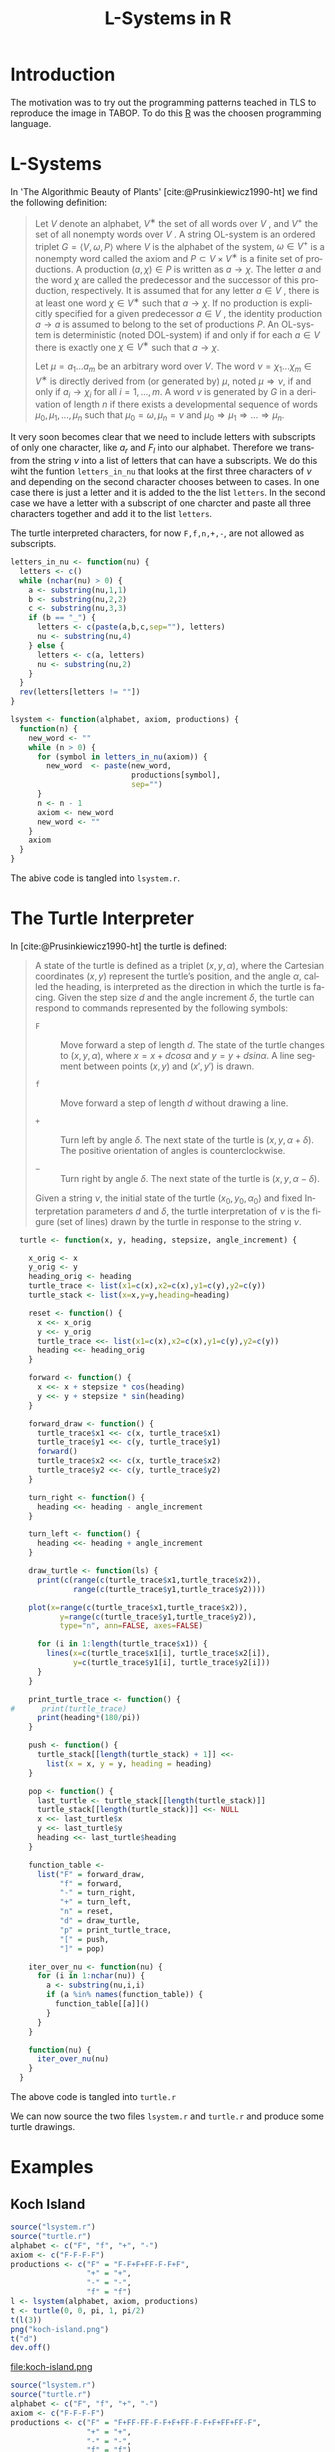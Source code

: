 * Introduction
The motivation was to try out the programming patterns teached in TLS
to reproduce the image in TABOP. To do this [[https://www.r-project.org/][R]] was the choosen
programming language.
* L-Systems
In 'The Algorithmic Beauty of Plants' [cite:@Prusinkiewicz1990-ht] we
find the following definition:
#+begin_quote 
Let $V$ denote an alphabet, $V^∗$ the set of all words over $V$ , and
$V^+$ the set of all nonempty words over $V$ . A string OL-system is an
ordered triplet $G = \langle V, ω, P \rangle$ where $V$ is the alphabet of the system,
$ω ∈ V^+$ is a nonempty word called the axiom and $P ⊂ V × V^∗$ is a
finite set of productions. A production $(a, χ) ∈ P$ is written as $a →
χ$. The letter $a$ and the word $χ$ are called the predecessor and the
successor of this production, respectively. It is assumed that for any
letter $a ∈ V$ , there is at least one word $χ ∈ V^∗$ such that $a → χ$. If
no production is explicitly specified for a given predecessor $a ∈ V$ , the
identity production $a → a$ is assumed to belong to the set of productions
$P$. An OL-system is deterministic (noted DOL-system) if and only if
for each $a ∈ V$ there is exactly one $χ ∈ V^∗$ such that $a → χ$.

Let $µ = a_1 ... a_m$ be an arbitrary word over $V$. The word $ν =
χ_1 ... χ_m ∈ V^∗$ is directly derived from (or generated by) $\mu$, noted $\mu ⇒
ν$, if and only if $a_i → χ_i$ for all $i = 1,...,m$. A word $ν$ is generated by
$G$ in a derivation of length $n$ if there exists a developmental sequence of
words $\mu_0, \mu_1,..., \mu_n$ such that $\mu_0 = ω, \mu_n = ν$ and $\mu_0 ⇒ µ_1 ⇒ ... ⇒
\mu_n$.
#+end_quote

It very soon becomes clear that we need to include letters with
subscripts of only one character, like $a_r$ and $F_l$ into our
alphabet. Therefore we transfrom the string $\nu$ into a list of
letters that can have a subscripts. We do this wiht the funtion
~letters_in_nu~ that looks at the first three characters of $\nu$ and
depending on the second character chooses between to cases. In one
case there is just a letter and it is added to the the list
~letters~. In the second case we have a letter with a subscript of one
charcter and paste all three characters together and add it to the
list ~letters~.

The turtle interpreted characters, for now ~F,f,n,+,-~, are not allowed as
subscripts.

\newpage
#+begin_src R :tangle lsystem.r :eval no
  letters_in_nu <- function(nu) {
    letters <- c()
    while (nchar(nu) > 0) {
      a <- substring(nu,1,1)
      b <- substring(nu,2,2)
      c <- substring(nu,3,3)
      if (b == "_") {
        letters <- c(paste(a,b,c,sep=""), letters)
        nu <- substring(nu,4)
      } else {
        letters <- c(a, letters)
        nu <- substring(nu,2)
      }    
    }
    rev(letters[letters != ""])
  }

  lsystem <- function(alphabet, axiom, productions) {
    function(n) {
      new_word <- ""
      while (n > 0) {
        for (symbol in letters_in_nu(axiom)) {
          new_word  <- paste(new_word,
                             productions[symbol],
                             sep="")
        }
        n <- n - 1
        axiom <- new_word
        new_word <- ""
      }
      axiom
    }
  }

  #+end_src

The abive code is tangled into ~lsystem.r~.
\newpage  
* The Turtle Interpreter
In [cite:@Prusinkiewicz1990-ht] the turtle is defined:

#+begin_quote
A state of the turtle is defined as a triplet $(x, y, α)$, where the
Cartesian coordinates $(x, y)$ represent the turtle’s position, and
the angle $α$, called the heading, is interpreted as the direction in
which the turtle is facing. Given the step size $d$ and the angle
increment $δ$, the turtle can respond to commands represented by the
following symbols:

- ~F~ :: Move forward a step of length $d$. The state of the turtle changes
  to $(x, y, α)$, where $x = x + d cos α$ and $y = y + d sin α$. A
  line segment between points $(x, y)$ and $(x' , y')$ is drawn.
  

- ~f~ :: Move forward a step of length $d$ without drawing a line.

- ~+~ :: Turn left by angle $δ$. The next state of the turtle is $(x, y,
  α+δ)$. The positive orientation of angles is counterclockwise.

- ~−~ :: Turn right by angle $δ$. The next state of the turtle is $(x, y,
  α − δ)$.

Given a string $ν$, the initial state of the turtle $(x_0, y_0, α_0)$
and fixed Interpretation parameters $d$ and $δ$, the turtle
interpretation of $ν$ is the figure (set of lines) drawn by the turtle
in response to the string $ν$.
#+end_quote

#+begin_src R :tangle turtle.r 
    turtle <- function(x, y, heading, stepsize, angle_increment) {

      x_orig <- x
      y_orig <- y
      heading_orig <- heading
      turtle_trace <- list(x1=c(x),x2=c(x),y1=c(y),y2=c(y))
      turtle_stack <- list(x=x,y=y,heading=heading)

      reset <- function() {
        x <<- x_orig
        y <<- y_orig
        turtle_trace <<- list(x1=c(x),x2=c(x),y1=c(y),y2=c(y))
        heading <<- heading_orig
      }

      forward <- function() {
        x <<- x + stepsize * cos(heading)
        y <<- y + stepsize * sin(heading)
      }

      forward_draw <- function() {
        turtle_trace$x1 <<- c(x, turtle_trace$x1)
        turtle_trace$y1 <<- c(y, turtle_trace$y1)
        forward()
        turtle_trace$x2 <<- c(x, turtle_trace$x2)
        turtle_trace$y2 <<- c(y, turtle_trace$y2)
      }

      turn_right <- function() {
        heading <<- heading - angle_increment
      }

      turn_left <- function() {
        heading <<- heading + angle_increment
      }

      draw_turtle <- function(ls) {
        print(c(range(c(turtle_trace$x1,turtle_trace$x2)),
                range(c(turtle_trace$y1,turtle_trace$y2))))

      plot(x=range(c(turtle_trace$x1,turtle_trace$x2)),
             y=range(c(turtle_trace$y1,turtle_trace$y2)),
             type="n", ann=FALSE, axes=FALSE)

        for (i in 1:length(turtle_trace$x1)) {
          lines(x=c(turtle_trace$x1[i], turtle_trace$x2[i]),
                y=c(turtle_trace$y1[i], turtle_trace$y2[i]))
        }
      }

      print_turtle_trace <- function() {
  #      print(turtle_trace)
        print(heading*(180/pi))
      }

      push <- function() {
        turtle_stack[[length(turtle_stack) + 1]] <<-
          list(x = x, y = y, heading = heading)
      }

      pop <- function() {
        last_turtle <- turtle_stack[[length(turtle_stack)]]
        turtle_stack[[length(turtle_stack)]] <<- NULL
        x <<- last_turtle$x
        y <<- last_turtle$y
        heading <<- last_turtle$heading
      }

      function_table <-
        list("F" = forward_draw,
             "f" = forward,
             "-" = turn_right,
             "+" = turn_left,
             "n" = reset,
             "d" = draw_turtle,
             "p" = print_turtle_trace,
             "[" = push,
             "]" = pop)

      iter_over_nu <- function(nu) {
        for (i in 1:nchar(nu)) {
          a <- substring(nu,i,i)
          if (a %in% names(function_table)) {
            function_table[[a]]()
          }
        }
      }

      function(nu) {
        iter_over_nu(nu)
      }
    }
  #+end_src

  #+RESULTS:

The above code is tangled into ~turtle.r~

We can now source the two files ~lsystem.r~ and ~turtle.r~ and produce
some turtle drawings.
\newpage
* Examples
** Koch Island
#+begin_src R :eval yes
  source("lsystem.r")
  source("turtle.r")
  alphabet <- c("F", "f", "+", "-")
  axiom <- c("F-F-F-F")
  productions <- c("F" = "F-F+F+FF-F-F+F",
                   "+" = "+",
                   "-" = "-",
                   "f" = "f")
  l <- lsystem(alphabet, axiom, productions)
  t <- turtle(0, 0, pi, 1, pi/2)
  t(l(3))
  png("koch-island.png")
  t("d")
  dev.off()
#+end_src

#+RESULTS:
: 1

#+attr_latex: :width 250
#+CAPTION: The Koch Island \newline
#+CAPTION: ~axiom <- c("F-F-F-F")~ \newline
#+CAPTION: ~productions <- c("F" = "F-F+F+FF-F-F+F")~ \newline
#+CAPTION: ​\hspace{3.6cm}​ ~"+" = "+",~ \newline
#+CAPTION: ​\hspace{3.6cm}​ ~"-" = "-",~ \newline
#+CAPTION: ​\hspace{3.6cm}​ ~"f" = "f")~ \newline
#+CAPTION: ~n <- 3~
file:koch-island.png

#+begin_src R :eval yes
  source("lsystem.r")
  source("turtle.r")
  alphabet <- c("F", "f", "+", "-")
  axiom <- c("F-F-F-F")
  productions <- c("F" = "F+FF-FF-F-F+F+FF-F-F+F+FF+FF-F",
                   "+" = "+",
                   "-" = "-",
                   "f" = "f")
  l <- lsystem(alphabet, axiom, productions)
  t <- turtle(0, 0, pi, 1, pi/2)
  t(l(2))
  png("koch-island-variation.png")
  t("d")
  dev.off()
#+end_src

#+RESULTS:
: 1

#+attr_latex: :width 10cm :height 10cm
[[file:koch-island-variation.png]]

#+begin_src R :eval yes
  source("lsystem.r")
  source("turtle.r")
  alphabet <- c("F", "f", "+", "-")
  axiom <- c("-F")
  productions <- c("F" = "F+F-F-F+F",
                   "+" = "+",
                   "-" = "-",
                   "f" = "f")
  l <- lsystem(alphabet, axiom, productions)
  t <- turtle(0, 0, pi/2, 1, pi/2)
  t(l(4))
  png("snowflake-variation.png")
  t("d")
  dev.off()
#+end_src

#+RESULTS:
: 1

#+attr_latex: :width 15cm :height 7cm
[[file:snowflake-variation.png]]

#+begin_src R :eval yes
  source("lsystem.r")
  source("turtle.r")
  alphabet <- c("F", "f", "+", "-")
  axiom <- c("F+F+F+F")
  productions <- c("F" = "F+f-FF+F+FF+Ff+FF-f+FF-F-FF-Ff-FFF",
                   "+" = "+",
                   "-" = "-",
                   "f" = "ffffff")
  l <- lsystem(alphabet, axiom, productions)
  t <- turtle(0, 0, pi/2, .1, pi/2)
  t(l(2))
  png("islands-and-lakes.png")
  t("d")
  dev.off()
#+end_src

#+RESULTS:
: 1

#+attr_latex: :width 15cm :height 15cm
[[file:islands-and-lakes.png]]


** FASS
#+begin_src R :eval yes
  source("lsystem.r")
  source("turtle.r")
  alphabet <- c("F_l", "F_r", "f", "+", "-", "[", "]")
  axiom <- c("F_l")
  productions <- c("F_l" = "F_l+F_r++F_r-F_l--F_lF_l-F_r+",
                   "F_r" = "-F_l+F_rF_r++F_r+F_l--F_l-F_r",
                   "+" = "+",
                   "-" = "-",
                   "f" = "f",
                   "[" = "[",
                   "]" = "]")
  l <- lsystem(alphabet, axiom, productions)
  t <- turtle(0, 0, pi/2, .1, (60*pi)/180) 
  t(l(4))
  png("hexagonal-gosper-curve.png")
  t("d")
  dev.off()
#+end_src

#+RESULTS:
: 1

#+attr_latex: :width 10cm :height 10cm
[[file:hexagonal-gosper-curve.png]]

#+begin_src R :eval yes
  source("lsystem.r")
  source("turtle.r")
  alphabet <- c("F_l", "F_r", "f", "+", "-", "[", "]")
  axiom <- c("-F_l")
  productions <- c("F_l" = paste(
                     "F_lF_l-F_r-F_r+F_l+F_l-F_r-F_r",
                      "F_l+F_r+F_lF_lF_r-F_l+F_r+F_lF_l",
                      "+F_r-F_lF_r-F_r-F_l+F_l+F_rF_r-",
                     sep=""),
                   "F_r" = paste(
                     "+F_lF_l-F_r-F_r+F_l+F_lF_r+F_l-",
                     "F_rF_r-F_l-F_r+F_lF_rF_r-F_l-F_r",
                     "F_l+F_l+F_r-F_r-F_l+F_l+F_rF_r",
                     sep=""),
                   "+" = "+",
                   "-" = "-",
                   "f" = "f",
                   "[" = "[",
                   "]" = "]")
  l <- lsystem(alphabet, axiom, productions)
  t <- turtle(0, 0, pi/2, .1, (90*pi)/180) 
  t(l(2))
  png("quadratic-gosper-curve.png")
  t("d")
  dev.off()
#+end_src

#+RESULTS:
: 1

#+attr_latex: :width 10cm :height 10cm
[[file:quadratic-gosper-curve.png]]


** Branching
#+begin_src R :eval yes
  source("lsystem.r")
  source("turtle.r")
  alphabet <- c("F", "f", "+", "-", "[", "]")
  axiom <- c("F")
  productions <- c("F" = "F[+F]F[-F]F",
                   "+" = "+",
                   "-" = "-",
                   "f" = "f",
                   "[" = "[",
                   "]" = "]")
  l <- lsystem(alphabet, axiom, productions)
  t <- turtle(0, 0, pi/2, .1, (25.7*pi)/180) 
  t(l(5))
  png("branching1.png")
  t("d")
  dev.off()
#+end_src

#+RESULTS:
: 1
#+attr_latex: :width 2.5cm :height 10cm
[[file:branching1.png]]

#+begin_src R :eval yes
  source("lsystem.r")
  source("turtle.r")
  alphabet <- c("F", "f", "+", "-", "[", "]")
  axiom <- c("F")
  productions <- c("F" = "F[+F]F[-F][F]",
                   "+" = "+",
                   "-" = "-",
                   "f" = "f",
                   "[" = "[",
                   "]" = "]")
  l <- lsystem(alphabet, axiom, productions)
  t <- turtle(0, 0, pi/2, 1, (20*pi)/180) 
  t(l(5))
  png("branching2.png")
  t("d")
  dev.off()
#+end_src

#+RESULTS:
: 1
#+attr_latex: :width 4cm :height 10cm
[[file:branching2.png]]

#+begin_src R :eval yes
  source("lsystem.r")
  source("turtle.r")
  alphabet <- c("F", "f", "+", "-", "[", "]")
  axiom <- c("F")
  productions <- c("F" = "FF-[-F+F+F]+[+F-F-F]",
                   "+" = "+",
                   "-" = "-",
                   "f" = "f",
                   "[" = "[",
                   "]" = "]")
  l <- lsystem(alphabet, axiom, productions)
  t <- turtle(0, 0, pi/2, 1, (22.5*pi)/180) 
  t(l(4))
  png("branching3.png")
  t("d")
  dev.off()
#+end_src

#+RESULTS:
: 1
#+attr_latex: :width 6cm :height 10cm
[[file:branching3.png]]

#+begin_src R :eval yes
  source("lsystem.r")
  source("turtle.r")
  alphabet <- c("X", "F", "f", "+", "-", "[", "]")
  axiom <- c("X")
  productions <- c("X" = "F[+X]F[-X]+X",
                   "F" = "FF",
                   "+" = "+",
                   "-" = "-",
                   "f" = "f",
                   "[" = "[",
                   "]" = "]")
  l <- lsystem(alphabet, axiom, productions)
  t <- turtle(0, 0, pi/2, 1, (20*pi)/180) 
  t(l(8))
  png("branching4.png")
  t("d")
  dev.off()
#+end_src

#+RESULTS:
: 1
#+attr_latex: :width 6cm :height 10cm
[[file:branching4.png]]

#+begin_src R :eval yes
  source("lsystem.r")
  source("turtle.r")
  alphabet <- c("X", "F", "f", "+", "-", "[", "]")
  axiom <- c("X")
  productions <- c("X" = "F[+X][-X]FX",
                   "F" = "FF",
                   "+" = "+",
                   "-" = "-",
                   "f" = "f",
                   "[" = "[",
                   "]" = "]")
  l <- lsystem(alphabet, axiom, productions)
  t <- turtle(0, 0, pi/2, 1, (25.7*pi)/180) 
  t(l(8))
  png("branching5.png")
  t("d")
  dev.off()
#+end_src

#+RESULTS:
: 1
#+attr_latex: :width 6cm :height 10cm
[[file:branching5.png]]

#+begin_src R :eval yes
  source("lsystem.r")
  source("turtle.r")
  alphabet <- c("X", "F", "f", "+", "-", "[", "]")
  axiom <- c("X")
  productions <- c("X" = "F-[[X]+X]+F[+FX]-X",
                   "F" = "FF",
                   "+" = "+",
                   "-" = "-",
                   "f" = "f",
                   "[" = "[",
                   "]" = "]")
  l <- lsystem(alphabet, axiom, productions)
  t <- turtle(0, 0, pi/2, 1, (22.5*pi)/180) 
  t(l(6))
  png("branching6.png")
  t("d")
  dev.off()
#+end_src

#+RESULTS:
: 1
#+attr_latex: :width 6cm :height 10cm
[[file:branching6.png]]

* Literature
#+print_bibliography:
* config :noexport:
#+PROPERTY: :eval never-export
#+LANGUAGE:  de
#+TITLE: L-Systems in R
#+OPTIONS:   H:4 num:nil toc:nil \n:nil @:t ::t |:t ^:t -:t f:t *:t <:t
#+OPTIONS:   TeX:t LaTeX:t skip:nil d:nil todo:t pri:nil tags:not-in-toc
#+INFOJS_OPT: view:nil toc:nil ltoc:t mouse:underline buttons:0 path:http://orgmode.org/org-info.js
#+EXPORT_SELECT_TAGS: export
#+EXPORT_EXCLUDE_TAGS: noexport
#+LaTeX_CLASS: scrartcl
#+LaTeX_CLASS_OPTIONS: [hidelinks,12pt,a4paper,titlepage]
#+LATEX_HEADER: \usepackage{amsmath}
#+LATEX_HEADER: \usepackage{lastpage}
#+LATEX_HEADER: \usepackage{fontspec}
#+LATEX_HEADER: \usepackage{unicode-math}
#+LATEX_HEADER: \usepackage{listings}
#+LATEX_HEADER: \newfontfamily\listingsfont[Scale=0.85]{FreeSans.ttf}
#+LATEX_HEADER: \lstset{basicstyle=\footnotesize\ttfamily, breaklines=true, frame=single, keywordstyle=\listingsfont\bfseries, stringstyle=\ttfamily, commentstyle=\ttfamily, showstringspaces=false}
##+LATEX_HEADER: \usepackage[ngerman]{babel}
#+LATEX_HEADER: \setmainfont{unicode.joanna.ttf}
;;#+LATEX_HEADER: \setmathfont{XITS Math}
#+LATEX_HEADER: \setsansfont{Vollkorn-Regular.ttf}
#+LATEX_HEADER: \addtokomafont{pagenumber}{\small \sffamily}
#+LATEX_HEADER: \setkomafont{author}{\sffamily}
#+LATEX_HEADER: \setkomafont{date}{\sffamily}
#+LATEX_HEADER: \author{Alexander Ptok}
#+LATEX_HEADER: \usepackage{scrlayer-scrpage}
#+LATEX_HEADER: \pagestyle{scrheadings}
#+LATEX_HEADER: \lohead{Alexander Ptok}
#+LATEX_HEADER: \cohead{$\lambda$}
#+LATEX_HEADER: \rohead{\today}
#+LATEX_HEADER: \lofoot{}
#+LATEX_HEADER: \cofoot{\thepage\ von \pageref{LastPage}}
#+LATEX_HEADER: \rofoot{}
#+LATEX_HEADER: \setheadsepline{0.4pt}
#+LATEX_HEADER: \usepackage{lastpage}
#+LATEX_HEADER: \RequirePackage{fancyvrb}
#+LATEX_HEADER: \DefineVerbatimEnvironment{verbatim}{Verbatim}{fontsize=\scriptsize}
#+bibliography: l-systems-in-r.bib
